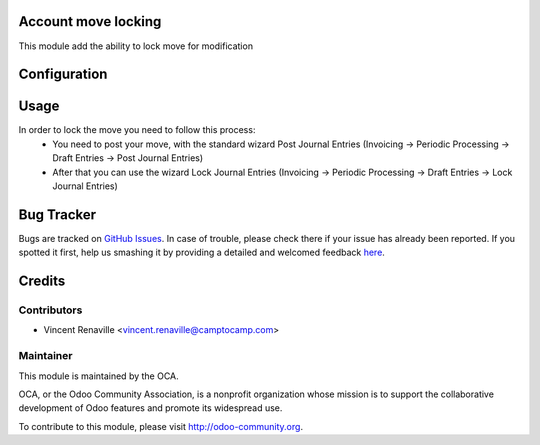 .. image:: https://img.shields.io/badge/licence-AGPL--3-blue.svg
    :alt: License: AGPL-3

Account move locking
====================

This module add the ability to lock move for modification 

Configuration
=============



Usage
=====
In order to lock the move you need to follow this process:
    * You need to post your move, with the standard wizard Post Journal Entries
      (Invoicing -> Periodic Processing -> Draft Entries -> Post Journal Entries) 
    * After that you can use the wizard Lock Journal Entries 
      (Invoicing -> Periodic Processing -> Draft Entries -> Lock Journal Entries) 

Bug Tracker
===========

Bugs are tracked on `GitHub Issues <https://github.com/OCA/account-financial-tools/issues>`_.
In case of trouble, please check there if your issue has already been reported.
If you spotted it first, help us smashing it by providing a detailed and welcomed feedback
`here <https://github.com/OCA/account-financial-tools/issues/new?body=module:%20account_move_locking%0Aversion:%208.0%0A%0A**Steps%20to%20reproduce**%0A-%20...%0A%0A**Current%20behavior**%0A%0A**Expected%20behavior**>`_.


Credits
=======

Contributors
------------

* Vincent Renaville <vincent.renaville@camptocamp.com>

Maintainer
----------

.. image:: http://odoo-community.org/logo.png
   :alt: Odoo Community Association
   :target: http://odoo-community.org

This module is maintained by the OCA.

OCA, or the Odoo Community Association, is a nonprofit organization whose
mission is to support the collaborative development of Odoo features and
promote its widespread use.

To contribute to this module, please visit http://odoo-community.org.
